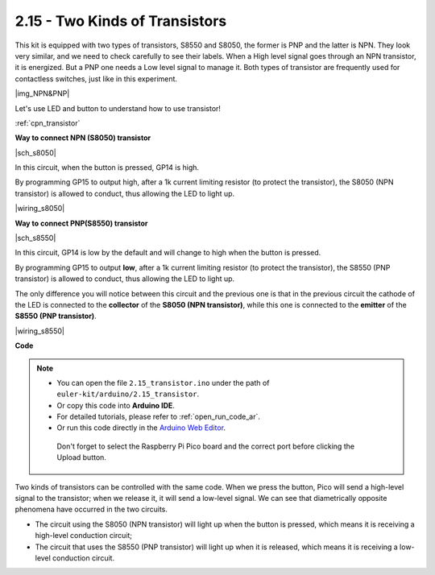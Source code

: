.. _ar_transistor:

2.15 - Two Kinds of Transistors
==========================================

This kit is equipped with two types of transistors, S8550 and S8050, the former is PNP and the latter is NPN. They look very similar, and we need to check carefully to see their labels.
When a High level signal goes through an NPN transistor, it is energized. But a PNP one needs a Low level signal to manage it. Both types of transistor are frequently used for contactless switches, just like in this experiment.

|img_NPN&PNP|

Let's use LED and button to understand how to use transistor!

:ref:`cpn_transistor`


**Way to connect NPN (S8050) transistor**

|sch_s8050|

In this circuit, when the button is pressed, GP14 is high.

By programming GP15 to output high, after a 1k current limiting resistor (to protect the transistor), the S8050 (NPN transistor) is allowed to conduct, thus allowing the LED to light up.


|wiring_s8050|

.. 1. Connect 3V3 and GND of Pico to the power bus of the breadboard.
.. #. Connect the anode lead of the LED to the positive power bus via a 220Ω resistor.
.. #. Connect the cathode lead of the LED to the **collector** lead of the transistor.
.. #. Connect the base lead of the transistor to the GP15 pin through a 1kΩ resistor.
.. #. Connect the **emitter** lead of the transistor to the negative power bus.
.. #. Connect one side of the button to the GP14 pin, and use a 10kΩ resistor connect the same side and negative power bus. The other side to the positive power bus.

.. .. note::
..     * The color ring of 220Ω resistor is red, red, black, black and brown.
..     * The color ring of the 1kΩ resistor is brown, black, black, brown and brown.
..     * The color ring of the 10kΩ resistor is brown, black, black, red and brown.

**Way to connect PNP(S8550) transistor**

|sch_s8550|

In this circuit, GP14 is low by the default and will change to high when the button is pressed.

By programming GP15 to output **low**, after a 1k current limiting resistor (to protect the transistor), the S8550 (PNP transistor) is allowed to conduct, thus allowing the LED to light up.

The only difference you will notice between this circuit and the previous one is that in the previous circuit the cathode of the LED is connected to the **collector** of the **S8050 (NPN transistor)**, while this one is connected to the **emitter** of the **S8550 (PNP transistor)**.

|wiring_s8550|

.. 1. Connect 3V3 and GND of Pico to the power bus of the breadboard.
.. #. Connect the anode lead of the LED to the positive power bus via a 220Ω resistor.
.. #. Connect the cathode lead of the LED to the **emitter** lead of the transistor.
.. #. Connect the base lead of the transistor to the GP15 pin through a 1kΩ resistor.
.. #. Connect the **collector** lead of the transistor to the negative power bus.
.. #. Connect o

**Code**

.. note::

   * You can open the file ``2.15_transistor.ino`` under the path of ``euler-kit/arduino/2.15_transistor``. 
   * Or copy this code into **Arduino IDE**.
   * For detailed tutorials, please refer to :ref:`open_run_code_ar`.
   * Or run this code directly in the `Arduino Web Editor <https://create.arduino.cc/projecthub/Arduino_Genuino/getting-started-with-arduino-web-editor-on-various-platforms-4b3e4a>`_.

    Don't forget to select the Raspberry Pi Pico board and the correct port before clicking the Upload button.


.. raw:: html
    
    <iframe src=https://create.arduino.cc/editor/sunfounder01/77c437de-028f-47c1-9d79-177e90eb0599/preview?embed style="height:510px;width:100%;margin:10px 0" frameborder=0></iframe>
    

Two kinds of transistors can be controlled with the same code. When we press the button, Pico will send a high-level signal to the transistor; when we release it, it will send a low-level signal.
We can see that diametrically opposite phenomena have occurred in the two circuits.

* The circuit using the S8050 (NPN transistor) will light up when the button is pressed, which means it is receiving a high-level conduction circuit;
* The circuit that uses the S8550 (PNP transistor) will light up when it is released, which means it is receiving a low-level conduction circuit.